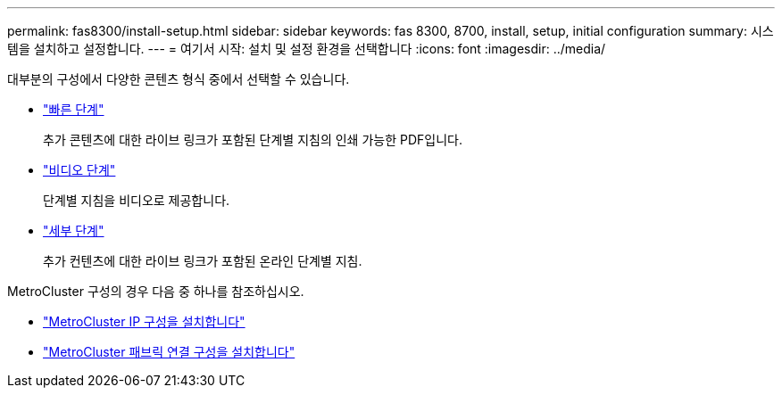 ---
permalink: fas8300/install-setup.html 
sidebar: sidebar 
keywords: fas 8300, 8700, install, setup, initial configuration 
summary: 시스템을 설치하고 설정합니다. 
---
= 여기서 시작: 설치 및 설정 환경을 선택합니다
:icons: font
:imagesdir: ../media/


[role="lead"]
대부분의 구성에서 다양한 콘텐츠 형식 중에서 선택할 수 있습니다.

* link:../fas8300/install-quick-guide.html["빠른 단계"]
+
추가 콘텐츠에 대한 라이브 링크가 포함된 단계별 지침의 인쇄 가능한 PDF입니다.

* link:../fas8300/install-videos.html["비디오 단계"]
+
단계별 지침을 비디오로 제공합니다.

* link:../fas8300/install-detailed-guide.html["세부 단계"]
+
추가 컨텐츠에 대한 라이브 링크가 포함된 온라인 단계별 지침.



MetroCluster 구성의 경우 다음 중 하나를 참조하십시오.

* https://docs.netapp.com/us-en/ontap-metrocluster/install-ip/index.html["MetroCluster IP 구성을 설치합니다"]
* https://docs.netapp.com/us-en/ontap-metrocluster/install-fc/index.html["MetroCluster 패브릭 연결 구성을 설치합니다"]

